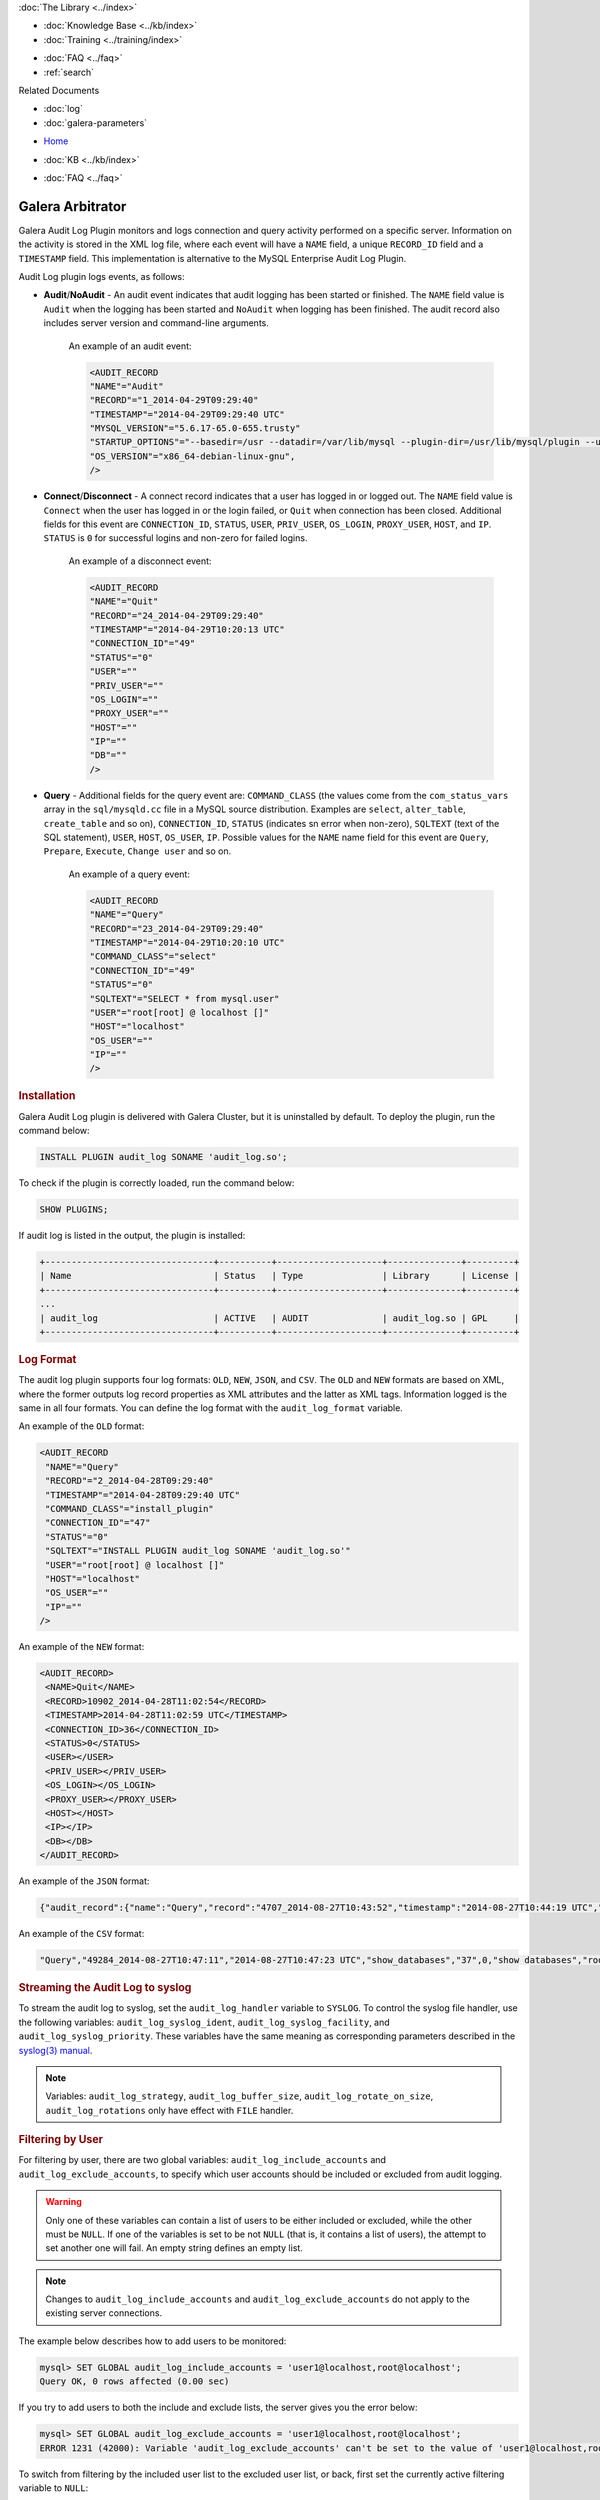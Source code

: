.. meta::
   :title: Audit Log Plugin
   :description: Galera Audit Log Plugin monitors and logs connection and query activity performed on a specific server.
   :language: en-US
   :keywords: galera cluster, audit log
   :copyright: Codership Oy, 2014 - 2021. All Rights Reserved.

.. container:: left-margin

   .. container:: left-margin-top

      :doc:`The Library <../index>`

   .. container:: left-margin-content

      .. cssclass:: here

         - :doc:`Documentation <./index>`

      - :doc:`Knowledge Base <../kb/index>`
      - :doc:`Training <../training/index>`

      .. cssclass:: sub-links

         - :doc:`Tutorial Articles <../training/tutorials/index>`
         - :doc:`Training Videos <../training/videos/index>`

      - :doc:`FAQ <../faq>`
      - :ref:`search`

      Related Documents

      - :doc:`log`
      - :doc:`galera-parameters`

.. container:: top-links

   - `Home <https://galeracluster.com>`_

   .. cssclass:: here

      - :doc:`Docs <./index>`

   - :doc:`KB <../kb/index>`

   .. cssclass:: nav-wider

      - :doc:`Training <../training/index>`

   - :doc:`FAQ <../faq>`


.. cssclass:: library-document
.. _`auditlogplugin`:

===================
 Galera Arbitrator
===================

.. index::
   pair: Descriptions; Audit Log Plugin
.. index::
   pair: Logs; Audit Log

Galera Audit Log Plugin monitors and logs connection and query activity performed on a specific server. Information on the activity is stored in the XML log file, where each event will have a ``NAME`` field, a unique ``RECORD_ID`` field and a ``TIMESTAMP`` field. This implementation is alternative to the MySQL Enterprise Audit Log Plugin.

Audit Log plugin logs events, as follows:

- **Audit**/**NoAudit** - An audit event indicates that audit logging has been started or finished. The ``NAME`` field value is ``Audit`` when the logging has been started and ``NoAudit`` when logging has been finished. The audit record also includes server version and command-line arguments. 
   
   An example of an audit event:
   
   .. code-block:: console
   
      <AUDIT_RECORD
      "NAME"="Audit"
      "RECORD"="1_2014-04-29T09:29:40"
      "TIMESTAMP"="2014-04-29T09:29:40 UTC"
      "MYSQL_VERSION"="5.6.17-65.0-655.trusty"
      "STARTUP_OPTIONS"="--basedir=/usr --datadir=/var/lib/mysql --plugin-dir=/usr/lib/mysql/plugin --user=mysql --log-error=/var/log/mysql/error.log --pid-file=/var/run/mysqld/mysqld.pid --socket=/var/run/mysqld/mysqld.sock --port=3306"
      "OS_VERSION"="x86_64-debian-linux-gnu",
      />

- **Connect**/**Disconnect** - A connect record indicates that a user has logged in or logged out. The ``NAME`` field value is ``Connect`` when the user has logged in or the login failed, or ``Quit`` when connection has been closed. Additional fields for this event are ``CONNECTION_ID``, ``STATUS``, ``USER``, ``PRIV_USER``, ``OS_LOGIN``, ``PROXY_USER``, ``HOST``, and ``IP``. ``STATUS`` is ``0`` for successful logins and non-zero for failed logins.

   An example of a disconnect event:
   
   .. code-block:: console
   
      <AUDIT_RECORD
      "NAME"="Quit"
      "RECORD"="24_2014-04-29T09:29:40"
      "TIMESTAMP"="2014-04-29T10:20:13 UTC"
      "CONNECTION_ID"="49"
      "STATUS"="0"
      "USER"=""
      "PRIV_USER"=""
      "OS_LOGIN"=""
      "PROXY_USER"=""
      "HOST"=""
      "IP"=""
      "DB"=""
      />

- **Query** - Additional fields for the query event are: ``COMMAND_CLASS`` (the values come from the ``com_status_vars`` array in the ``sql/mysqld.cc`` file in a MySQL source distribution. Examples are ``select``, ``alter_table``, ``create_table`` and so on), ``CONNECTION_ID``, ``STATUS`` (indicates sn error when non-zero), ``SQLTEXT`` (text of the SQL statement), ``USER``, ``HOST``, ``OS_USER``, ``IP``. Possible values for the ``NAME`` name field for this event are ``Query``, ``Prepare``, ``Execute``, ``Change user`` and so on. 

   An example of a query event:
   
   .. code-block:: console
   
      <AUDIT_RECORD
      "NAME"="Query"
      "RECORD"="23_2014-04-29T09:29:40"
      "TIMESTAMP"="2014-04-29T10:20:10 UTC"
      "COMMAND_CLASS"="select"
      "CONNECTION_ID"="49"
      "STATUS"="0"
      "SQLTEXT"="SELECT * from mysql.user"
      "USER"="root[root] @ localhost []"
      "HOST"="localhost"
      "OS_USER"=""
      "IP"=""
      />

.. _`audit-log-plugin-installing`:
.. rst-class:: section-heading
.. rubric:: Installation

Galera Audit Log plugin is delivered with Galera Cluster, but it is uninstalled by default. To deploy the plugin, run the command below:

.. code-block:: console

   INSTALL PLUGIN audit_log SONAME 'audit_log.so';

To check if the plugin is correctly loaded, run the command below:

.. code-block:: console

   SHOW PLUGINS;

If audit log is listed in the output, the plugin is installed:

.. code-block:: console

   +--------------------------------+----------+--------------------+--------------+---------+
   | Name                           | Status   | Type               | Library      | License |
   +--------------------------------+----------+--------------------+--------------+---------+
   ...
   | audit_log                      | ACTIVE   | AUDIT              | audit_log.so | GPL     |
   +--------------------------------+----------+--------------------+--------------+---------+

.. _`audit-log-plugin-format`:
.. rst-class:: section-heading
.. rubric:: Log Format

The audit log plugin supports four log formats: ``OLD``, ``NEW``, ``JSON``, and ``CSV``. The ``OLD`` and ``NEW`` formats are based on XML, where the former outputs log record properties as XML attributes and the latter as XML tags. Information logged is the same in all four formats. You can define the log format with the ``audit_log_format`` variable.

An example of the ``OLD`` format:

.. code-block:: console

   <AUDIT_RECORD
    "NAME"="Query"
    "RECORD"="2_2014-04-28T09:29:40"
    "TIMESTAMP"="2014-04-28T09:29:40 UTC"
    "COMMAND_CLASS"="install_plugin"
    "CONNECTION_ID"="47"
    "STATUS"="0"
    "SQLTEXT"="INSTALL PLUGIN audit_log SONAME 'audit_log.so'"
    "USER"="root[root] @ localhost []"
    "HOST"="localhost"
    "OS_USER"=""
    "IP"=""
   />

An example of the ``NEW`` format:

.. code-block:: console

   <AUDIT_RECORD>
    <NAME>Quit</NAME>
    <RECORD>10902_2014-04-28T11:02:54</RECORD>
    <TIMESTAMP>2014-04-28T11:02:59 UTC</TIMESTAMP>
    <CONNECTION_ID>36</CONNECTION_ID>
    <STATUS>0</STATUS>
    <USER></USER>
    <PRIV_USER></PRIV_USER>
    <OS_LOGIN></OS_LOGIN>
    <PROXY_USER></PROXY_USER>
    <HOST></HOST>
    <IP></IP>
    <DB></DB>
   </AUDIT_RECORD>

An example of the ``JSON`` format:

.. code-block:: console

   {"audit_record":{"name":"Query","record":"4707_2014-08-27T10:43:52","timestamp":"2014-08-27T10:44:19 UTC","command_class":"show_databases","connection_id":"37","status":0,"sqltext":"show databases","user":"root[root] @ localhost []","host":"localhost","os_user":"","ip":""}}

An example of the ``CSV`` format:

.. code-block:: console

   "Query","49284_2014-08-27T10:47:11","2014-08-27T10:47:23 UTC","show_databases","37",0,"show databases","root[root] @ localhost []","localhost","",""

.. _`audit-log-plugin-streaming-to-syslog`:
.. rst-class:: section-heading
.. rubric:: Streaming the Audit Log to syslog

To stream the audit log to syslog, set the ``audit_log_handler`` variable to ``SYSLOG``. To control the syslog file handler, use the following variables: ``audit_log_syslog_ident``, ``audit_log_syslog_facility``, and ``audit_log_syslog_priority``. These variables have the same meaning as corresponding parameters described in the `syslog(3) manual <https://linux.die.net/man/3/syslog>`_.

.. note:: Variables: ``audit_log_strategy``, ``audit_log_buffer_size``, ``audit_log_rotate_on_size``, ``audit_log_rotations`` only have effect with ``FILE`` handler.

.. _`audit-log-plugin-filtering-by-user`:
.. rst-class:: section-heading
.. rubric:: Filtering by User

For filtering by user, there are two global variables: ``audit_log_include_accounts`` and ``audit_log_exclude_accounts``, to specify which user accounts should be included or excluded from audit logging.

.. warning:: Only one of these variables can contain a list of users to be either included or excluded, while the other must be ``NULL``. If one of the variables is set to be not ``NULL`` (that is, it contains a list of users), the attempt to set another one will fail. An empty string defines an empty list.

.. note:: Changes to ``audit_log_include_accounts`` and ``audit_log_exclude_accounts`` do not apply to the existing server connections.

The example below describes how to add users to be monitored:

.. code-block:: console

   mysql> SET GLOBAL audit_log_include_accounts = 'user1@localhost,root@localhost';
   Query OK, 0 rows affected (0.00 sec)

If you try to add users to both the include and exclude lists, the server gives you the error below:

.. code-block:: console

   mysql> SET GLOBAL audit_log_exclude_accounts = 'user1@localhost,root@localhost';
   ERROR 1231 (42000): Variable 'audit_log_exclude_accounts' can't be set to the value of 'user1@localhost,root@localhost'

To switch from filtering by the included user list to the excluded user list, or back, first set the currently active filtering variable to ``NULL``:

.. code-block:: console

   mysql> SET GLOBAL audit_log_include_accounts = NULL;
   Query OK, 0 rows affected (0.00 sec)
   
   mysql> SET GLOBAL audit_log_exclude_accounts = 'user1@localhost,root@localhost';
   Query OK, 0 rows affected (0.00 sec)
   
   mysql> SET GLOBAL audit_log_exclude_accounts = "'user'@'host'";
   Query OK, 0 rows affected (0.00 sec)
   
   mysql> SET GLOBAL audit_log_exclude_accounts = '''user''@''host''';
   Query OK, 0 rows affected (0.00 sec)
   
   mysql> SET GLOBAL audit_log_exclude_accounts = '\'user\'@\'host\'';
   Query OK, 0 rows affected (0.00 sec)

To see the current users on the list, run:

.. code-block:: console

   mysql> SELECT @@audit_log_exclude_accounts;
   +------------------------------+
   | @@audit_log_exclude_accounts |
   +------------------------------+
   | 'user'@'host'                |
   +------------------------------+
   1 row in set (0.00 sec)

The account names from the ``mysql.user`` table are logged in the audit log. For example, when you create a user:

.. code-block:: console

   mysql> CREATE USER 'user1'@'%' IDENTIFIED BY '111';
   Query OK, 0 rows affected (0.00 sec)

This is what is logged when ``user1`` connects from ``localhost``:

.. code-block:: console

   <AUDIT_RECORD
     NAME="Connect"
     RECORD="4971917_2016-08-22T09:09:10"
     TIMESTAMP="2016-08-22T09:12:21 UTC"
     CONNECTION_ID="6"
     STATUS="0"
     USER="user1" ;; this is a 'user' part of account in 8.0
     PRIV_USER="user1"
     OS_LOGIN=""
     PROXY_USER=""
     HOST="localhost" ;; this is a 'host' part of account in 8.0
     IP=""
     DB=""
   />

To exclude ``user1`` from logging, set:

.. code-block:: console

   SET GLOBAL audit_log_exclude_accounts = 'user1@%';

The value can be ``NULL`` or a comma separated list of accounts in format ``user@host`` or ``'user'@'host'`` (if the user or host contains a comma).


.. _`audit-log-plugin-filtering-by-sql-command-type`:
.. rst-class:: section-heading
.. rubric:: Filtering by SQL Command Type

For filtering by SQL command type, there are two global variables: ``audit_log_include_commands`` and ``audit_log_exclude_commands``, to specify the command types included or excluded from audit logging.

.. warning:: Only one of these variables can contain a list of command types to be either included or excluded, while the other must be ``NULL``. If one of the variables is set to be not ``NULL`` (that is, it contains a list of command types), the attempt to set another one will fail. An empty string defines an empty list.

.. note:: If both ``audit_log_include_commands`` and ``audit_log_exclude_commands`` are ``NULL``, all commands are logged.

The available command types can be listed by running:

.. code-block:: console

   mysql> SELECT name FROM performance_schema.setup_instruments WHERE name LIKE "statement/sql/%" ORDER BY name;
   +------------------------------------------+
   | name                                     |
   +------------------------------------------+
   | statement/sql/alter_db                   |
   | statement/sql/alter_db_upgrade           |
   | statement/sql/alter_event                |
   | statement/sql/alter_function             |
   | statement/sql/alter_procedure            |
   | statement/sql/alter_server               |
   | statement/sql/alter_table                |
   | statement/sql/alter_tablespace           |
   | statement/sql/alter_user                 |
   | statement/sql/analyze                    |
   | statement/sql/assign_to_keycache         |
   | statement/sql/begin                      |
   | statement/sql/binlog                     |
   | statement/sql/call_procedure             |
   | statement/sql/change_db                  |
   | statement/sql/change_master              |
   ...
   | statement/sql/xa_rollback                |
   | statement/sql/xa_start                   |
   +------------------------------------------+
   145 rows in set (0.00 sec)

To add commands to the include filter, run:

.. code-block:: console

   mysql> SET GLOBAL audit_log_include_commands= 'set_option,create_db';

If you now create a database:

.. code-block:: console

   mysql> CREATE DATABASE hello-world;

You will see it the audit log:

.. code-block:: console

   <AUDIT_RECORD
     NAME="Query"
     RECORD="10724_2016-08-18T12:34:22"
     TIMESTAMP="2016-08-18T15:10:47 UTC"
     COMMAND_CLASS="create_db"
     CONNECTION_ID="61"
     STATUS="0"
        SQLTEXT="create database hello-world"
     USER="root[root] @ localhost []"
     HOST="localhost"
     OS_USER=""
     IP=""
     DB=""
   />

To switch command type filtering type from the included type list to the excluded type list or back, first reset the currently active list to ``NULL``:

.. code-block:: console

   mysql> SET GLOBAL audit_log_include_commands = NULL;
   Query OK, 0 rows affected (0.00 sec)
   
   mysql> SET GLOBAL audit_log_exclude_commands= 'set_option,create_db';
   Query OK, 0 rows affected (0.00 sec)

.. note:: Invocation of stored procedures has command type ``call_procedure``, and also all the statements executed within the procedure have the same type ``call_procedure``.

.. _`audit-log-plugin-filtering-by-database`:
.. rst-class:: section-heading
.. rubric:: Filtering by Database

The filtering by SQL database is implemented by two global variables: ``audit_log_include_databases`` and ``audit_log_exclude_databases`` to specify the databases included or excluded from audit logging.

.. warning:: Only one of these variables can contain a list of databases to be either included or excluded, while the other must be ``NULL``. If one of the variables is set to be not ``NULL`` (that is, it contains a list of databases), the attempt to set another one will fail. An empty string defines an empty list.

If a query accesses any of the databases listed in ``audit_log_include_databases``, the query will be logged. If a query accesses only databases listed in ``audit_log_exclude_databases``, the query will not be logged. ``CREATE TABLE`` statements are logged unconditionally.

.. note:: Changes of ``audit_log_include_databases`` and ``audit_log_exclude_databases`` do not apply to existing server connections.

To add databases to be monitored, run:

.. code-block:: console

   mysql> SET GLOBAL audit_log_include_databases = 'test,mysql,db1';
   Query OK, 0 rows affected (0.00 sec)
   
   mysql> SET GLOBAL audit_log_include_databases= 'db1,```db3"`';
   Query OK, 0 rows affected (0.00 sec)

If you try to add databases to both include and exclude lists, the server will give the error below:

.. code-block:: console

   mysql> SET GLOBAL audit_log_exclude_databases = 'test,mysql,db1';
   ERROR 1231 (42000): Variable 'audit_log_exclude_databases can't be set to the value of 'test,mysql,db1'

To switch from filtering by the included database list to the excluded database list, or back, first set the currently active filtering variable to ``NULL``:

.. code-block:: console

   mysql> SET GLOBAL audit_log_include_databases = NULL;
   Query OK, 0 rows affected (0.00 sec)
   
   mysql> SET GLOBAL audit_log_exclude_databases = 'test,mysql,db1';
   Query OK, 0 rows affected (0.00 sec)

.. _`audit-log-plugin-system-variables`:
.. rst-class:: section-heading
.. rubric:: System Variables



.. _`audit_log_strategy`:
.. rst-class:: section-heading
.. rubric:: ``audit_log_strategy``

.. index::
   pair: Parameters; audit_log_strategy

This variable is used to specify the audit log strategy.

.. csv-table::
   :class: doc-options

   "Command-line Format", "``--audit_log_strategy``"
   "Variable Scope", "Global"
   "Dynamic Variable", "No"
   "Variable Type", "String"
   "Permitted Values", "``ASYNCHRONOUS``, ``PERFORMANCE``, ``SEMISYNCHRONOUS``, ``SYNCHRONOUS``"
   "Default Value", "``ASYNCHRONOUS``"

The possible values are:

- ``ASYNCHRONOUS`` - Log using the memory buffer, do not drop messages if the buffer is full
- ``PERFORMANCE`` - Log using the memory buffer, drop messages if the buffer is full
- ``SEMISYNCHRONOUS`` - Log directly to a file, do not flush and sync every event
- ``SYNCHRONOUS`` - Log directly to file, flush and sync every event

This variable only has effect when ``audit_log_handler`` is set to ``FILE``.



.. _`audit_log_file`:
.. rst-class:: section-heading
.. rubric:: ``audit_log_file``

.. index::
   pair: Parameters; audit_log_file

This variable is used to specify the filename where to store the audit log. It can contain the path relative to the datadir or absolute path.

.. csv-table::
   :class: doc-options

   "Command-line Format", "``--audit_log_file``"
   "Variable Scope", "Global"
   "Dynamic Variable", "No"
   "Variable Type", "String"
   "Default Value", "``audit.log``"


.. _`audit_log_flush`:
.. rst-class:: section-heading
.. rubric:: ``audit_log_flush``

.. index::
   pair: Parameters; audit_log_flush

When this variable is ``ON``, the log file will be closed and reopened. This can be used for manual log rotation.

.. csv-table::
   :class: doc-options

   "Command-line Format", "``--audit_log_flush``"
   "Variable Scope", "Global"
   "Dynamic Variable", "Yes"
   "Variable Type", "String"
   "Default Value", "``OFF``"
   
   
   
.. _`audit_log_buffer_size`:
.. rst-class:: section-heading
.. rubric:: ``audit_log_buffer_size``

.. index::
   pair: Parameters; audit_log_buffer_size

This variable is used to specify the memory buffer size used for logging. The variable is used, when the ``audit_log_strategy`` variable is set to ``ASYNCHRONOUS`` or ``PERFORMANCE``. This variable only has effect when ``audit_log_handler`` is set to ``FILE``.

.. csv-table::
   :class: doc-options

   "Command-line Format", "``--audit_log_buffer_size``"
   "Variable Scope", "Global"
   "Dynamic Variable", "Yes"
   "Variable Type", "String"


.. _`audit_log_exclude_accounts`:
.. rst-class:: section-heading
.. rubric:: ``audit_log_exclude_accounts``

.. index::
   pair: Parameters; audit_log_exclude_accounts

This variable is used to specify the list of users for which filtering by user is applied. The value can be ``NULL`` or a comma separated list of accounts in format ``user@host`` or ``'user'@'host'`` (if the user or host name contains a comma). If this variable is set, ``audit_log_include_accounts`` must be unset, and vice versa.

.. csv-table::
   :class: doc-options

   "Command-line Format", "``--audit_log_exclude_accounts``"
   "Variable Scope", "Global"
   "Dynamic Variable", "Yes"
   "Variable Type", "String"


.. _`audit_log_exclude_commands`:
.. rst-class:: section-heading
.. rubric:: ``audit_log_exclude_commands``

.. index::
   pair: Parameters; audit_log_exclude_commands

This variable is used to specify the list of commands for which filtering by SQL command type is applied. The value can be ``NULL`` or a comma separated list of commands. If this variable is set, ``audit_log_include_commands`` must be unset, and vice versa.

.. csv-table::
   :class: doc-options

   "Command-line Format", "``--audit_log_exclude_commands``"
   "Variable Scope", "Global"
   "Dynamic Variable", "Yes"
   "Variable Type", "String"


.. _`audit_log_exclude_databases`:
.. rst-class:: section-heading
.. rubric:: ``audit_log_exclude_databases``

.. index::
   pair: Parameters; audit_log_exclude_databases

This variable is used to specify the list of databases for which filtering by database is applied. The value can be ``NULL`` or a comma separated list of databases. If this variable is set, ``audit_log_include_databases`` must be unset, and vice versa.

.. csv-table::
   :class: doc-options

   "Command-line Format", "``--audit_log_exclude_databases``"
   "Variable Scope", "Global"
   "Dynamic Variable", "Yes"
   "Variable Type", "String"



.. _`audit_log_format`:
.. rst-class:: section-heading
.. rubric:: ``audit_log_format``

.. index::
   pair: Parameters; audit_log_format

This variable is used to specify the audit log format. The audit log plugin supports four log formats: ``OLD``, ``NEW``, ``JSON``, and ``CSV``. ``OLD`` and ``NEW`` formats are based on XML, where the former outputs log record properties as XML attributes and the latter as XML tags. Information logged is the same in all four formats.

.. csv-table::
   :class: doc-options

   "Command-line Format", "``--audit_log_format``"
   "Variable Scope", "Global"
   "Dynamic Variable", "No"
   "Variable Type", "String"
   "Permitted Values", "``OLD``, ``NEW``, ``JSON``, ``CSV``"
   "Default Value", "``OLD``"


.. _`audit_log_include_accounts`:
.. rst-class:: section-heading
.. rubric:: ``audit_log_include_accounts``

.. index::
   pair: Parameters; audit_log_include_accounts

This variable is used to specify the list of users for which filtering by user is applied. The value can be ``NULL`` or a comma separated list of accounts in format ``user@host`` or ``'user'@'host'`` (if the user or host name contains a comma). If this variable is set, ``audit_log_exclude_accounts`` must be unset, and vice versa.

.. csv-table::
   :class: doc-options

   "Command-line Format", "``--audit_log_include_accounts``"
   "Variable Scope", "Global"
   "Dynamic Variable", "Yes"
   "Variable Type", "String"


.. _`audit_log_include_commands`:
.. rst-class:: section-heading
.. rubric:: ``audit_log_include_commands``

.. index::
   pair: Parameters; audit_log_include_commands

This variable is used to specify the list of commands for which filtering by SQL command type is applied. The value can be ``NULL`` or a comma separated list of commands. If this variable is set, ``audit_log_exclude_commands`` must be unset, and vice versa.

.. csv-table::
   :class: doc-options

   "Command-line Format", "``--audit_log_include_commands``"
   "Variable Scope", "Global"
   "Dynamic Variable", "Yes"
   "Variable Type", "String"


.. _`audit_log_include_databases`:
.. rst-class:: section-heading
.. rubric:: ``audit_log_include_databases``

.. index::
   pair: Parameters; audit_log_include_databases

This variable is used to specify the list of databases for which filtering by database is applied. The value can be ``NULL`` or a comma separated list of databases. If this variable is set, ``audit_log_exclude_databases`` must be unset, and vice versa.

.. csv-table::
   :class: doc-options

   "Command-line Format", "``--audit_log_include_databases``"
   "Variable Scope", "Global"
   "Dynamic Variable", "Yes"
   "Variable Type", "String"


.. _`audit_log_policy`:
.. rst-class:: section-heading
.. rubric:: ``audit_log_policy``

.. index::
   pair: Parameters; audit_log_policy

This variable is used to specify the events, which are logged. 

.. csv-table::
   :class: doc-options

   "Command-line Format", "``--audit_log_policy``"
   "Variable Scope", "Global"
   "Dynamic Variable", "Yes"
   "Variable Type", "String"
   "Permitted Values", "``ALL``, ``LOGINS``, ``QUERIES``, ``NONE``"
   "Default Value", "``ALL``"

The possible values are:

- ``ALL`` - Log all events
- ``LOGINS`` - Log logins only
- ``QUERIES`` - Log queries only
- ``NONE`` - Log no events


.. _`audit_log_rotate_on_size`:
.. rst-class:: section-heading
.. rubric:: ``audit_log_rotate_on_size``

.. index::
   pair: Parameters; audit_log_rotate_on_size

This variable is used to specify the maximum audit log file size. Upon reaching this size, the log will be rotated. The rotated log files are in the same same directory as the current log file. A sequence number is appended to the log file name upon rotation. This variable only has effect when ``audit_log_handler`` is set to ``FILE``.

.. csv-table::
   :class: doc-options

   "Command-line Format", "``--audit_log_rotate_on_size``"
   "Variable Scope", "Global"
   "Dynamic Variable", "No"
   "Variable Type", "Numeric"
   "Default Value", "``0`` (do log rotate the log file)"


.. _`audit_log_rotations`:
.. rst-class:: section-heading
.. rubric:: ``audit_log_rotations``

.. index::
   pair: Parameters; audit_log_rotations

This variable is used to specify how many log files is kept when ``audit_log_rotate_on_size`` variable is set to a non-zero value. This variable only has effect when ``audit_log_handler`` is set to ``FILE``.

.. csv-table::
   :class: doc-options

   "Command-line Format", "``--audit_log_rotations``"
   "Variable Scope", "Global"
   "Dynamic Variable", "No"
   "Variable Type", "Numeric"
   "Default Value", "``0``"



.. _`audit_log_handler`:
.. rst-class:: section-heading
.. rubric:: ``audit_log_handler``

.. index::
   pair: Parameters; audit_log_handler

This variable is used to configure where the audit log is written. If set to ``FILE``, the log is written into a file specified by the ``audit_log_file`` variable. If set to ``SYSLOG``, the audit log is written to syslog.

.. csv-table::
   :class: doc-options

   "Command-line Format", "``--audit_log_handler``"
   "Variable Scope", "Global"
   "Dynamic Variable", "No"
   "Variable Type", "String"
   "Permitted Values", "``FILE``, ``SYSLOG``"
   "Default Value", "``FILE``"


.. _`audit_log_syslog_ident`:
.. rst-class:: section-heading
.. rubric:: ``audit_log_syslog_ident``

.. index::
   pair: Parameters; audit_log_syslog_ident

This variable is used to specify the ``ident`` value for syslog. This variable has the same meaning as the corresponding parameter described in the `syslog(3) manual <https://linux.die.net/man/3/syslog>`_.

.. csv-table::
   :class: doc-options

   "Command-line Format", "``--audit_log_syslog_ident``"
   "Variable Scope", "Global"
   "Dynamic Variable", "No"
   "Variable Type", "String"'
   "Default Value", "``percona-audit``"   


.. _`audit_log_syslog_facility`:
.. rst-class:: section-heading
.. rubric:: ``audit_log_syslog_facility``

.. index::
   pair: Parameters; audit_log_syslog_facility

This variable is used to specify the ``facility`` value for syslog. This variable has the same meaning as the corresponding parameter described in the `syslog(3) manual <https://linux.die.net/man/3/syslog>`_.

.. csv-table::
   :class: doc-options

   "Command-line Format", "``--audit_log_syslog_facility``"
   "Variable Scope", "Global"
   "Dynamic Variable", "No"
   "Variable Type", "String"'
   "Default Value", "``LOG_USER``"  



.. _`audit_log_syslog_priority`:
.. rst-class:: section-heading
.. rubric:: ``audit_log_syslog_priority``

.. index::
   pair: Parameters; audit_log_syslog_priority

This variable is used to specify the ``priority`` value for syslog. This variable has the same meaning as the corresponding parameter described in the `syslog(3) manual <https://linux.die.net/man/3/syslog>`_.

.. csv-table::
   :class: doc-options

   "Command-line Format", "``--audit_log_syslog_priority``"
   "Variable Scope", "Global"
   "Dynamic Variable", "No"
   "Variable Type", "String"'
   "Default Value", "``LOG_INFO``"  


.. _`audit-log-plugin-status-variables`:
.. rst-class:: section-heading
.. rubric:: Status Variables


.. _`Audit_log_buffer_size_overflow`:
.. rst-class:: section-heading
.. rubric:: ``Audit_log_buffer_size_overflow``

.. index::
   pair: Parameters; Audit_log_buffer_size_overflow

The number of times an audit log entry was either dropped or written directly to the file, due to its size being bigger than the ``audit_log_buffer_size`` variable.

.. csv-table::
   :class: doc-options

   "Command-line Format", "``--Audit_log_buffer_size_overflow``"
   "Variable Scope", "Global"
   "Variable Type", "Numeric"'



.. container:: bottom-links

   Related Documents

   - :doc:`log`
   - :doc:`galera-parameters`
